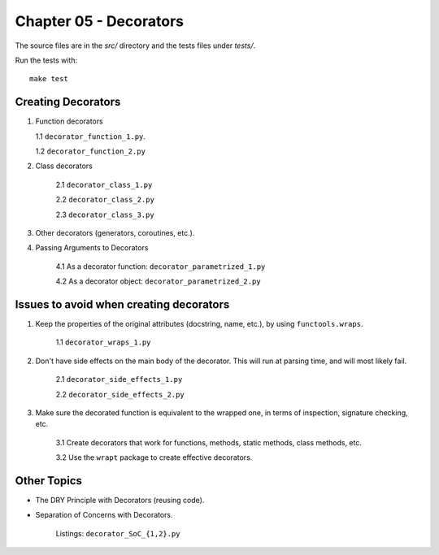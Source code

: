 Chapter 05 - Decorators
=======================
The source files are in the `src/` directory and the tests files under `tests/`.

Run the tests with::

    make test

Creating Decorators
^^^^^^^^^^^^^^^^^^^

1. Function decorators

   1.1 ``decorator_function_1.py``.

   1.2 ``decorator_function_2.py``

2. Class decorators

    2.1 ``decorator_class_1.py``

    2.2 ``decorator_class_2.py``

    2.3 ``decorator_class_3.py``

3. Other decorators (generators, coroutines, etc.).

4. Passing Arguments to Decorators

    4.1 As a decorator function: ``decorator_parametrized_1.py``

    4.2 As a decorator object: ``decorator_parametrized_2.py``


Issues to avoid when creating decorators
^^^^^^^^^^^^^^^^^^^^^^^^^^^^^^^^^^^^^^^^

1. Keep the properties of the original attributes (docstring, name, etc.),
   by using ``functools.wraps``.

    1.1 ``decorator_wraps_1.py``

2. Don't have side effects on the main body of the decorator. This will run
   at parsing time, and will most likely fail.

    2.1 ``decorator_side_effects_1.py``

    2.2 ``decorator_side_effects_2.py``

3. Make sure the decorated function is equivalent to the wrapped one, in
   terms of inspection, signature checking, etc.

    3.1 Create decorators that work for functions, methods, static methods, class methods, etc.

    3.2 Use the ``wrapt`` package to create effective decorators.


Other Topics
^^^^^^^^^^^^

* The DRY Principle with Decorators (reusing code).
* Separation of Concerns with Decorators.

    Listings: ``decorator_SoC_{1,2}.py``
